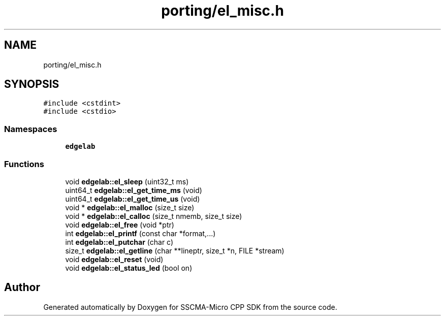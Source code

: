 .TH "porting/el_misc.h" 3 "Sun Sep 17 2023" "Version v2023.09.15" "SSCMA-Micro CPP SDK" \" -*- nroff -*-
.ad l
.nh
.SH NAME
porting/el_misc.h
.SH SYNOPSIS
.br
.PP
\fC#include <cstdint>\fP
.br
\fC#include <cstdio>\fP
.br

.SS "Namespaces"

.in +1c
.ti -1c
.RI " \fBedgelab\fP"
.br
.in -1c
.SS "Functions"

.in +1c
.ti -1c
.RI "void \fBedgelab::el_sleep\fP (uint32_t ms)"
.br
.ti -1c
.RI "uint64_t \fBedgelab::el_get_time_ms\fP (void)"
.br
.ti -1c
.RI "uint64_t \fBedgelab::el_get_time_us\fP (void)"
.br
.ti -1c
.RI "void * \fBedgelab::el_malloc\fP (size_t size)"
.br
.ti -1c
.RI "void * \fBedgelab::el_calloc\fP (size_t nmemb, size_t size)"
.br
.ti -1c
.RI "void \fBedgelab::el_free\fP (void *ptr)"
.br
.ti -1c
.RI "int \fBedgelab::el_printf\fP (const char *format,\&.\&.\&.)"
.br
.ti -1c
.RI "int \fBedgelab::el_putchar\fP (char c)"
.br
.ti -1c
.RI "size_t \fBedgelab::el_getline\fP (char **lineptr, size_t *n, FILE *stream)"
.br
.ti -1c
.RI "void \fBedgelab::el_reset\fP (void)"
.br
.ti -1c
.RI "void \fBedgelab::el_status_led\fP (bool on)"
.br
.in -1c
.SH "Author"
.PP 
Generated automatically by Doxygen for SSCMA-Micro CPP SDK from the source code\&.

